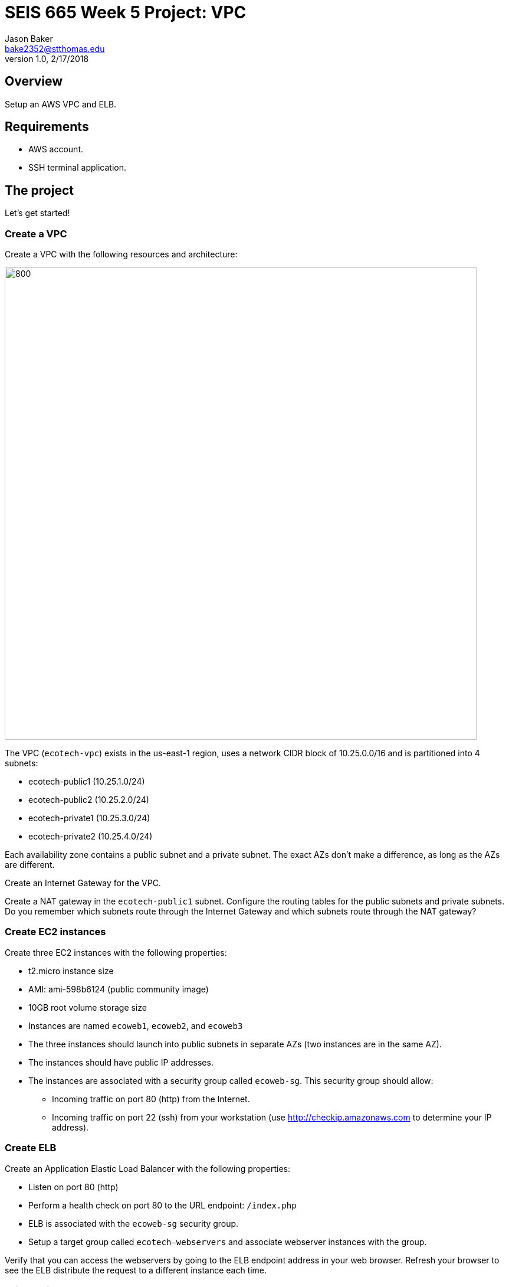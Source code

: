 :doctype: article
:blank: pass:[ +]

:sectnums!:

= SEIS 665 Week 5 Project: VPC
Jason Baker <bake2352@stthomas.edu>
1.0, 2/17/2018

== Overview
Setup an AWS VPC and ELB.

== Requirements

  * AWS account.
  * SSH terminal application.


== The project

Let's get started!

=== Create a VPC

Create a VPC with the following resources and architecture:

image:../images/assignment5/VPC-Class-Project.png["800","800"]

The VPC (`ecotech-vpc`) exists in the us-east-1 region, uses a network CIDR block of 10.25.0.0/16 and is partitioned into 4 subnets:

* ecotech-public1 (10.25.1.0/24)
* ecotech-public2 (10.25.2.0/24)
* ecotech-private1 (10.25.3.0/24)
* ecotech-private2 (10.25.4.0/24)

Each availability zone contains a public subnet and a private subnet. The exact AZs don't make a 
difference, as long as the AZs are different.

Create an Internet Gateway for the VPC.

Create a NAT gateway in the `ecotech-public1` subnet. Configure the routing tables for the public subnets and private subnets. 
Do you remember which subnets route through the Internet Gateway and which subnets route through the NAT gateway?


=== Create EC2 instances

Create three EC2 instances with the following properties:

* t2.micro instance size
* AMI: ami-598b6124 (public community image)
* 10GB root volume storage size
* Instances are named `ecoweb1`, `ecoweb2`, and `ecoweb3`
* The three instances should launch into public subnets in separate AZs (two instances are in the same AZ).
* The instances should have public IP addresses.
* The instances are associated with a security group called `ecoweb-sg`. This security group should allow:
  - Incoming traffic on port 80 (http) from the Internet.
  - Incoming traffic on port 22 (ssh) from your workstation (use http://checkip.amazonaws.com to determine your
  IP address).

=== Create ELB

Create an Application Elastic Load Balancer with the following properties:

* Listen on port 80 (http)
* Perform a health check on port 80 to the URL endpoint: `/index.php`
* ELB is associated with the `ecoweb-sg` security group.
* Setup a target group called `ecotech--webservers` and associate webserver instances with the group.

Verify that you can access the webservers by going to the ELB endpoint address in your web browser. Refresh your browser to see the ELB distribute the request to a different instance each time.

=== Fail over instances

Simulate a failure of one of the instances by stopping the instance. Verify that status of the instance in the ELB target group. Access the ELB endpoint in the browser to verify that the ELB is no longer distributing requests to the failed instance.

=== Extra super-duper really fun task (optional)

Launch a single-instance MySQL RDS instance called `ecotech-db1` into the `ecotech-private-1` subnet. Create a security group for this instance called `ecodb-sg`. Setup the security group to allow traffic from the webservers to the RDS instance over port 3306.

Verify that you can reach the database endpoint from one of the webservers. One way to verify this connectivity is to shell into an EC2 instance and run the command:

  nc -vz <RDS instance endpoint> 3306

where you substitute the actual RDS endpoint address in the command string.


=== Show me your work

Please show me your VPC subnet and ELB configuration.

=== Terminate AWS resources

Remember to terminate your EC2 instances, RDS instance, ELB, and NAT gateway. Delete the VPC and all of the network components it created.
